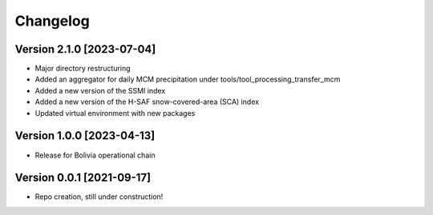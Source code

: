 =========
Changelog
=========

Version 2.1.0 [2023-07-04]
**************************
- Major directory restructuring
- Added an aggregator for daily MCM precipitation under tools/tool_processing_transfer_mcm
- Added a new version of the SSMI index
- Added a new version of the H-SAF snow-covered-area (SCA) index
- Updated virtual environment with new packages


Version 1.0.0 [2023-04-13]
**************************
- Release for Bolivia operational chain

Version 0.0.1 [2021-09-17]
**************************
- Repo creation, still under construction!
